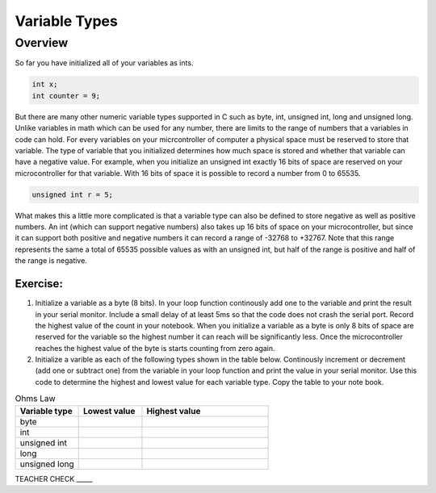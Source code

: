 Variable Types
==============

Overview
--------

So far you have initialized all of your variables as ints.

.. code-block:: c

  int x;
  int counter = 9;

But there are many other numeric variable types supported in C such as byte, int, unsigned int, long and unsigned long. Unlike variables in math which 
can be used for any number, there are limits to the range of numbers that a variables in code can hold. For every variables on your micrcontroller of computer
a physical space must be reserved to store that variable. The type of variable that you initialized determines how much space is stored and whether that 
variable can have a negative value. For example, when you initialize an unsigned int exactly 16 bits of space are reserved on your microcontroller
for that variable. With 16 bits of space it is possible to record a number from 0 to 65535. 

.. code-block:: c

  unsigned int r = 5;

What makes this a little more complicated is that a variable type can also be defined to store negative as well as positive numbers. An 
int (which can support negative numbers) also takes up 16 bits of space on your microcontroller, but since it can support both positive and negative numbers
it can record a range of -32768 to +32767. Note that this range represents the same a total of 65535 possible values as with an unsigned int, but half of the 
range is positive and half of the range is negative. 

Exercise:
~~~~~~~~~

1. Initialize a variable as a byte (8 bits). In your loop function continously add one to the variable and print the result in your serial monitor. Include a small delay of at   least 5ms so that the code does not crash the serial port. Record the highest value of the count in your notebook. When you initialize a variable as a byte is only 8 bits of space are reserved for the variable so the highest number it can reach will be significantly less. Once the microcontroller reaches the highest value of the byte is starts counting from zero again.

2. Initialize a varible as each of the following types shown in the table below. Continously increment or decrement (add one or subtract one) from the variable in your loop function and print the value in your serial monitor. Use this code to determine the highest and lowest value for each variable type. Copy the table to your note book.


.. list-table:: Ohms Law
   :widths: 25 25 50
   :header-rows: 1

   * - Variable type
     - Lowest value
     - Highest value
   * - byte
     - 
     - 
   * - int
     - 
     - 
   * - unsigned int
     - 
     - 
   * - long
     - 
     - 
   * - unsigned long
     -
     - 

TEACHER CHECK \_\_\_\_\_





